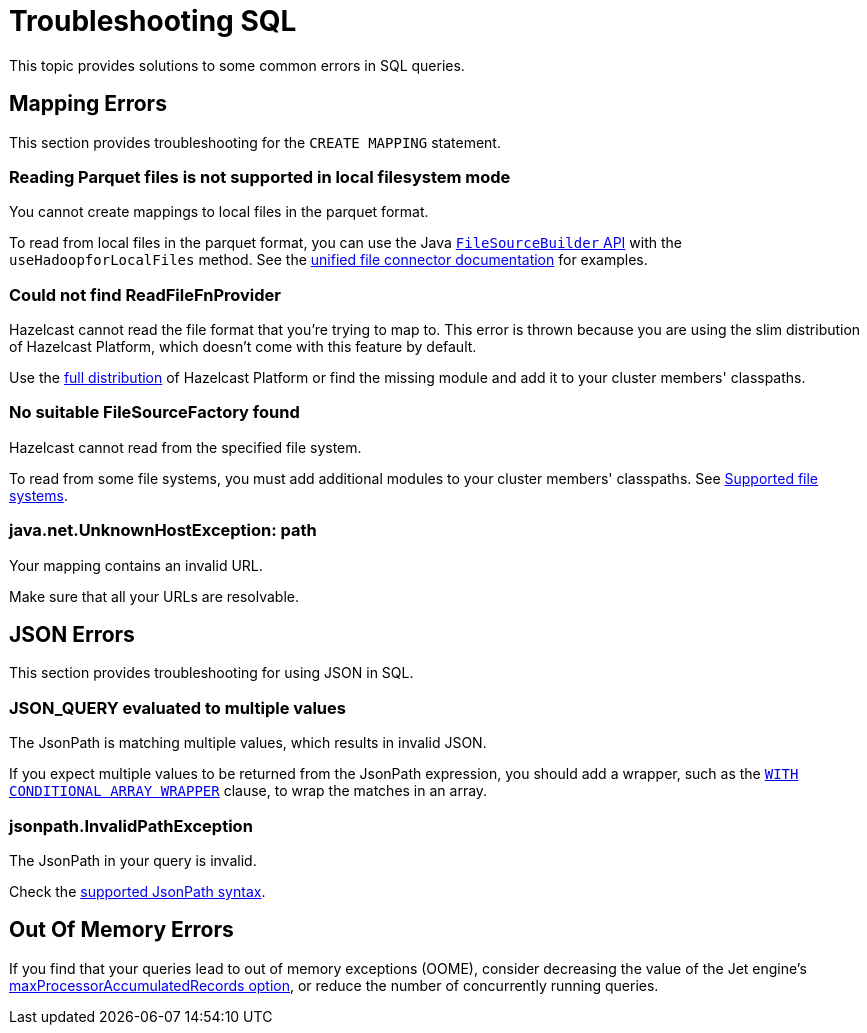 = Troubleshooting SQL
:description: This topic provides solutions to some common errors in SQL queries.
:toclevels: 3

{description}

== Mapping Errors

This section provides troubleshooting for the `CREATE MAPPING` statement.

=== Reading Parquet files is not supported in local filesystem mode

You cannot create mappings to local files in the parquet format.

To read from local files in the parquet format, you can use the Java link:https://docs.hazelcast.org/docs/5.1/javadoc/com/hazelcast/jet/pipeline/file/FileSourceBuilder.html[`FileSourceBuilder` API] with the `useHadoopforLocalFiles` method. See the xref:integrate:file-connector.adoc#usehadoopforlocalfiles[unified file connector documentation] for examples.

=== Could not find ReadFileFnProvider

Hazelcast cannot read the file format that you're trying to map to. This error is thrown because you are using the slim distribution of Hazelcast Platform, which doesn't come with this feature by default.

Use the xref:getting-started:editions.adoc[full distribution] of Hazelcast Platform or find the missing module and add it to your cluster members' classpaths.

=== No suitable FileSourceFactory found

Hazelcast cannot read from the specified file system.

To read from some file systems, you must add additional modules to your cluster members' classpaths. See xref:sql:mapping-to-a-file-system.adoc#supported-file-systems[Supported file systems].

=== java.net.UnknownHostException: path

Your mapping contains an invalid URL.

Make sure that all your URLs are resolvable.

== JSON Errors

This section provides troubleshooting for using JSON in SQL.

=== JSON_QUERY evaluated to multiple values

The JsonPath is matching multiple values, which results in invalid JSON.

If you expect multiple values to be returned from the JsonPath expression, you should add a wrapper, such as the xref:sql:functions-and-operators.adoc#json_query[`WITH CONDITIONAL ARRAY WRAPPER`] clause, to wrap the matches in an array.

=== jsonpath.InvalidPathException

The JsonPath in your query is invalid.

Check the xref:working-with-json.adoc#jsonpath-syntax[supported JsonPath syntax].

== Out Of Memory Errors

If you find that your queries lead to out of memory exceptions (OOME), consider decreasing the value of the Jet engine's xref:configuration:jet-configuration.adoc#list-of-configuration-options[maxProcessorAccumulatedRecords option], or reduce the number of concurrently running queries.